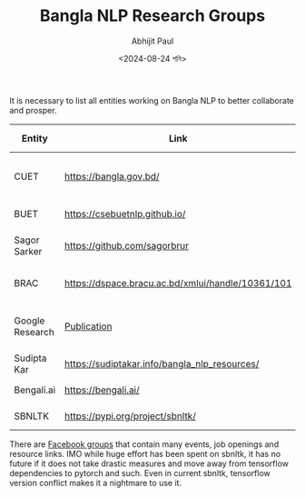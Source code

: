 #+TITLE: Bangla NLP Research Groups
#+AUTHOR: Abhijit Paul
#+DATE: <2024-08-24 শনি>

It is necessary to list all entities working on Bangla NLP to better collaborate and prosper.

| Entity          | Link                                              | Personal comment                         |
|-----------------+---------------------------------------------------+------------------------------------------|
| CUET            | https://bangla.gov.bd/                            | Oldest. 16+ research tools, 12+ datasets |
| BUET            | https://csebuetnlp.github.io/                     | Paper oriented.                          |
| Sagor Sarker    | https://github.com/sagorbrur                      | Hishab, open source contributions        |
| BRAC            | https://dspace.bracu.ac.bd/xmlui/handle/10361/101 | Found activity in 2003-2010              |
| Google Research | [[https://research.google/pubs/tts-for-low-resource-languages-a-bangla-synthesizer/][Publication]]                                       | Found few paper on Bangla from GR.       |
| Sudipta Kar     | https://sudiptakar.info/bangla_nlp_resources/     | Core contributor                         |
| Bengali.ai      | https://bengali.ai/                               | Central organizers                       |
| SBNLTK          | https://pypi.org/project/sbnltk/                  | The richest BNLP library.                |

There are [[https://www.facebook.com/groups/513708729587386/][Facebook groups]] that contain many events, job openings and resource links. IMO while huge effort has been spent on sbnltk, it has no future if it does not take drastic measures and move away from tensorflow dependencies to pytorch and such. Even in current sbnltk, tensorflow version conflict makes it a nightmare to use it.
